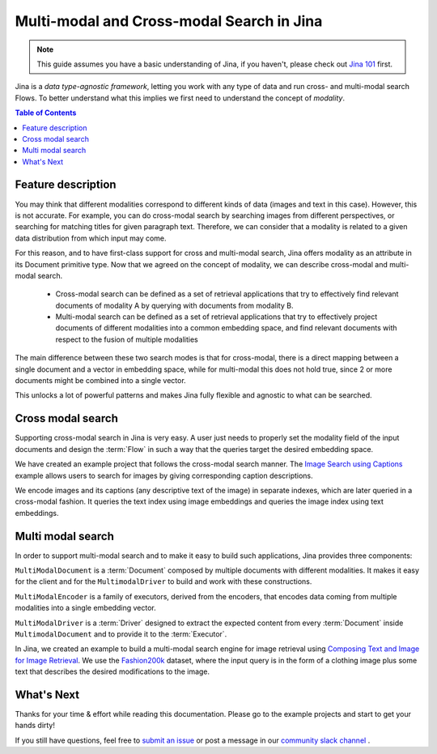 ==========================================
Multi-modal and Cross-modal Search in Jina
==========================================

.. meta::
   :description: Multi-modal and cross-modal search in Jina
   :keywords: Jina, multi-modal search, cross-modal search

.. note:: This guide assumes you have a basic understanding of Jina, if you haven't, please check out `Jina 101 <https://101.jina.ai>`_ first.

Jina is a *data type-agnostic framework*, letting you work with any type of data and run cross- and multi-modal search Flows.
To better understand what this implies we first need to understand the concept of *modality*.

.. contents:: Table of Contents
    :depth: 2

Feature description
--------------------

You may think that different modalities correspond to different kinds of data (images and text in this case).
However, this is not accurate.
For example, you can do cross-modal search by searching images from different perspectives,
or searching for matching titles for given paragraph text.
Therefore, we can consider that a modality is related to a given data distribution from which input may come.


For this reason, and to have first-class support for cross and multi-modal search,
Jina offers modality as an attribute in its Document primitive type.
Now that we agreed on the concept of modality,
we can describe cross-modal and multi-modal search.

 - Cross-modal search can be defined as a set of retrieval applications that try to effectively find relevant documents of modality A by querying with documents from modality B.
 - Multi-modal search can be defined as a set of retrieval applications that try to effectively project documents of different modalities into a common embedding space, and find relevant documents with respect to the fusion of multiple modalities

The main difference between these two search modes is that for cross-modal, there is a direct mapping between a single document and a
vector in embedding space, while for multi-modal this does not hold true, since 2 or more documents might be combined into a single vector.

This unlocks a lot of powerful patterns and makes Jina fully flexible and agnostic to what can be searched.

Cross modal search
--------------------

Supporting cross-modal search in Jina is very easy.
A user just needs to properly set the modality field of the input documents and design the :term:`Flow` in such a way that the queries target the desired embedding space.

We have created an example project that follows the cross-modal search manner.
The `Image Search using Captions <https://github.com/jina-ai/examples/tree/master/cross-modal-search>`_ example allows users to search for images by giving corresponding caption descriptions.

We encode images and its captions (any descriptive text of the image) in separate indexes,
which are later queried in a cross-modal fashion.
It queries the text index using image embeddings and queries the image index using text embeddings.

Multi modal search
--------------------

In order to support multi-modal search and to make it easy to build such applications, Jina provides three components:

``MultiModalDocument`` is a :term:`Document` composed by multiple documents with different modalities.
It makes it easy for the client and for the ``MultimodalDriver`` to build and work with these constructions.

``MultiModalEncoder`` is a family of executors, derived from the encoders,
that encodes data coming from multiple modalities into a single embedding vector.

``MultiModalDriver`` is a :term:`Driver` designed to extract the expected content from every :term:`Document` inside ``MultimodalDocument`` and to provide it to the :term:`Executor`.

In Jina, we created an example to build a multi-modal search engine for image retrieval using `Composing Text and Image for Image Retrieval <https://github.com/jina-ai/examples/tree/master/multimodal-search-tirg>`_.
We use the `Fashion200k <https://github.com/xthan/fashion-200k>`_ dataset, where the input query is in the form of a clothing image plus some text that describes the desired modifications to the image.

What's Next
--------------------

Thanks for your time & effort while reading this documentation.
Please go to the example projects and start to get your hands dirty!

If you still have questions, feel free to `submit an issue <https://github.com/jina-ai/jina/issues>`_ or post a message in our `community slack channel <https://docs.jina.ai/chapters/CONTRIBUTING.html#join-us-on-slack>`_ .
